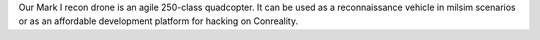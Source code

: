 Our Mark I recon drone is an agile 250-class quadcopter. It can be used
as a reconnaissance vehicle in milsim scenarios or as an affordable
development platform for hacking on Conreality.
